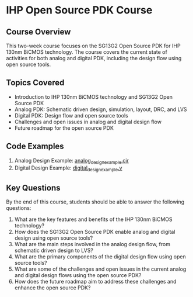 * IHP Open Source PDK Course

** Course Overview
This two-week course focuses on the SG13G2 Open Source PDK for IHP 130nm BiCMOS technology. The course covers the current state of activities for both analog and digital PDK, including the design flow using open source tools.

** Topics Covered
- Introduction to IHP 130nm BiCMOS technology and SG13G2 Open Source PDK
- Analog PDK: Schematic driven design, simulation, layout, DRC, and LVS
- Digital PDK: Design flow and open source tools
- Challenges and open issues in analog and digital design flow
- Future roadmap for the open source PDK

** Code Examples
1. Analog Design Example: [[file:analog_design_example.cir][analog_design_example.cir]]
2. Digital Design Example: [[file:digital_design_example.v][digital_design_example.v]]

** Key Questions
By the end of this course, students should be able to answer the following questions:

1. What are the key features and benefits of the IHP 130nm BiCMOS technology?
2. How does the SG13G2 Open Source PDK enable analog and digital design using open source tools?
3. What are the main steps involved in the analog design flow, from schematic driven design to LVS?
4. What are the primary components of the digital design flow using open source tools?
5. What are some of the challenges and open issues in the current analog and digital design flows using the open source PDK?
6. How does the future roadmap aim to address these challenges and enhance the open source PDK?
